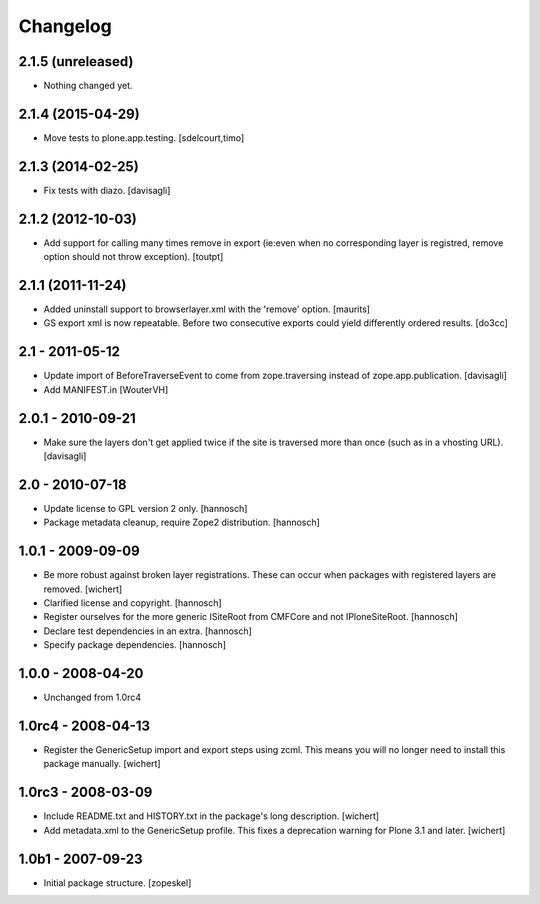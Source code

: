 Changelog
=========

2.1.5 (unreleased)
------------------

- Nothing changed yet.


2.1.4 (2015-04-29)
------------------

- Move tests to plone.app.testing.
  [sdelcourt,timo]


2.1.3 (2014-02-25)
------------------

- Fix tests with diazo.
  [davisagli]


2.1.2 (2012-10-03)
------------------

- Add support for calling many times remove in export (ie:even when no corresponding layer is registred, remove option should not throw exception).
  [toutpt]

2.1.1 (2011-11-24)
------------------

- Added uninstall support to browserlayer.xml with the 'remove' option.
  [maurits]

- GS export xml is now repeatable. Before two consecutive exports could
  yield differently ordered results.
  [do3cc]


2.1 - 2011-05-12
----------------

- Update import of BeforeTraverseEvent to come from zope.traversing instead
  of zope.app.publication.
  [davisagli]

- Add MANIFEST.in
  [WouterVH]


2.0.1 - 2010-09-21
------------------

- Make sure the layers don't get applied twice if the site is traversed more
  than once (such as in a vhosting URL).
  [davisagli]


2.0 - 2010-07-18
----------------

- Update license to GPL version 2 only.
  [hannosch]

- Package metadata cleanup, require Zope2 distribution.
  [hannosch]


1.0.1 - 2009-09-09
------------------

- Be more robust against broken layer registrations. These can occur when
  packages with registered layers are removed.
  [wichert]

- Clarified license and copyright.
  [hannosch]

- Register ourselves for the more generic ISiteRoot from CMFCore and not
  IPloneSiteRoot.
  [hannosch]

- Declare test dependencies in an extra.
  [hannosch]

- Specify package dependencies.
  [hannosch]


1.0.0 - 2008-04-20
------------------

- Unchanged from 1.0rc4


1.0rc4 - 2008-04-13
-------------------

- Register the GenericSetup import and export steps using zcml. This means you
  will no longer need to install this package manually.
  [wichert]


1.0rc3 - 2008-03-09
-------------------

- Include README.txt and HISTORY.txt in the package's long description.
  [wichert]

- Add metadata.xml to the GenericSetup profile. This fixes a deprecation
  warning for Plone 3.1 and later.
  [wichert]


1.0b1 - 2007-09-23
------------------

- Initial package structure.
  [zopeskel]

